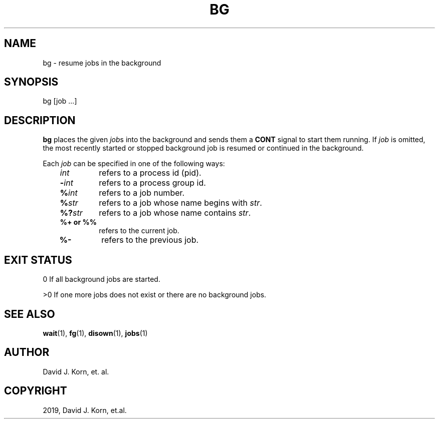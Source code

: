 .\" Man page generated from reStructuredText.
.
.TH "BG" "1" "Sep 15, 2019" "" "Korn Shell"
.SH NAME
bg \- resume jobs in the background
.
.nr rst2man-indent-level 0
.
.de1 rstReportMargin
\\$1 \\n[an-margin]
level \\n[rst2man-indent-level]
level margin: \\n[rst2man-indent\\n[rst2man-indent-level]]
-
\\n[rst2man-indent0]
\\n[rst2man-indent1]
\\n[rst2man-indent2]
..
.de1 INDENT
.\" .rstReportMargin pre:
. RS \\$1
. nr rst2man-indent\\n[rst2man-indent-level] \\n[an-margin]
. nr rst2man-indent-level +1
.\" .rstReportMargin post:
..
.de UNINDENT
. RE
.\" indent \\n[an-margin]
.\" old: \\n[rst2man-indent\\n[rst2man-indent-level]]
.nr rst2man-indent-level -1
.\" new: \\n[rst2man-indent\\n[rst2man-indent-level]]
.in \\n[rst2man-indent\\n[rst2man-indent-level]]u
..
.SH SYNOPSIS
.nf
bg [job ...]
.fi
.sp
.SH DESCRIPTION
.sp
\fBbg\fP places the given \fIjob\fPs into the background and sends them a \fBCONT\fP signal to start them running. If \fIjob\fP is omitted, the most recently started or stopped background job is resumed or continued in the background.
.sp
Each \fIjob\fP can be specified in one of the following ways:
.INDENT 0.0
.INDENT 3.5
.INDENT 0.0
.TP
.B \fIint\fP
refers to a process id (pid).
.TP
.B \fB\-\fP\fIint\fP
refers to a process group id.
.TP
.B \fB%\fP\fIint\fP
refers to a job number.
.TP
.B \fB%\fP\fIstr\fP
refers to a job whose name begins with \fIstr\fP\&.
.TP
.B \fB%?\fP\fIstr\fP
refers to a job whose name contains \fIstr\fP\&.
.TP
.B \fB%+\fP or \fB%%\fP
refers to the current job.
.TP
.B \fB%\-\fP
refers to the previous job.
.UNINDENT
.UNINDENT
.UNINDENT
.SH EXIT STATUS
.sp
0 If all background jobs are started.
.sp
>0 If one more jobs does not exist or there are no background jobs.
.SH SEE ALSO
.sp
\fBwait\fP(1), \fBfg\fP(1), \fBdisown\fP(1), \fBjobs\fP(1)
.SH AUTHOR
David J. Korn, et. al.
.SH COPYRIGHT
2019, David J. Korn, et.al.
.\" Generated by docutils manpage writer.
.
